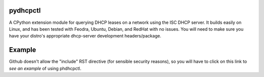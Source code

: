 .. _see an example: https://github.com/cubicool/pydhcpctl/blob/master/example.py

pydhcpctl
=========

A CPython extension module for querying DHCP leases on a network using the ISC
DHCP server. It builds easily on Linux, and has been tested with Feodra, Ubuntu,
Debian, and RedHat with no issues. You will need to make sure you have your
distro's appropriate dhcp-server development headers/package.

Example
=======

Github doesn't allow the "include" RST directive (for sensible security reasons),
so you will have to click on this link to `see an example` of using phdhcpctl.
